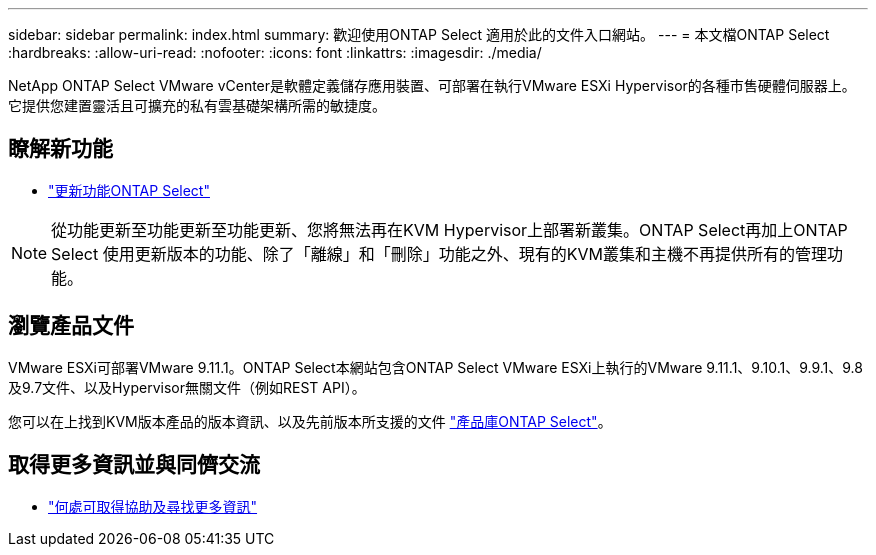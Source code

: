 ---
sidebar: sidebar 
permalink: index.html 
summary: 歡迎使用ONTAP Select 適用於此的文件入口網站。 
---
= 本文檔ONTAP Select
:hardbreaks:
:allow-uri-read: 
:nofooter: 
:icons: font
:linkattrs: 
:imagesdir: ./media/


[role="lead"]
NetApp ONTAP Select VMware vCenter是軟體定義儲存應用裝置、可部署在執行VMware ESXi Hypervisor的各種市售硬體伺服器上。它提供您建置靈活且可擴充的私有雲基礎架構所需的敏捷度。



== 瞭解新功能

* link:reference_new_ots.html["更新功能ONTAP Select"]



NOTE: 從功能更新至功能更新至功能更新、您將無法再在KVM Hypervisor上部署新叢集。ONTAP Select再加上ONTAP Select 使用更新版本的功能、除了「離線」和「刪除」功能之外、現有的KVM叢集和主機不再提供所有的管理功能。



== 瀏覽產品文件

VMware ESXi可部署VMware 9.11.1。ONTAP Select本網站包含ONTAP Select VMware ESXi上執行的VMware 9.11.1、9.10.1、9.9.1、9.8及9.7文件、以及Hypervisor無關文件（例如REST API）。

您可以在上找到KVM版本產品的版本資訊、以及先前版本所支援的文件 https://mysupport.netapp.com/documentation/productlibrary/index.html?productID=62293["產品庫ONTAP Select"^]。



== 取得更多資訊並與同儕交流

* link:reference_additional_info.html["何處可取得協助及尋找更多資訊"]

